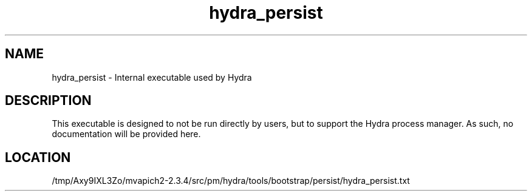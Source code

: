 .TH hydra_persist 1 "6/1/2020" " " "HYDRA"
.SH NAME
hydra_persist \-  Internal executable used by Hydra 
.SH DESCRIPTION
This executable is designed to not be run directly by users, but to
support the Hydra process manager. As such, no documentation will be
provided here.

.SH LOCATION
/tmp/Axy9IXL3Zo/mvapich2-2.3.4/src/pm/hydra/tools/bootstrap/persist/hydra_persist.txt
